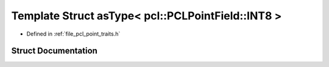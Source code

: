 .. _exhale_struct_structpcl_1_1traits_1_1as_type_3_01pcl_1_1_p_c_l_point_field_1_1_i_n_t8_01_4:

Template Struct asType< pcl::PCLPointField::INT8 >
==================================================

- Defined in :ref:`file_pcl_point_traits.h`


Struct Documentation
--------------------


.. doxygenstruct:: pcl::traits::asType< pcl::PCLPointField::INT8 >
   :members:
   :protected-members:
   :undoc-members: